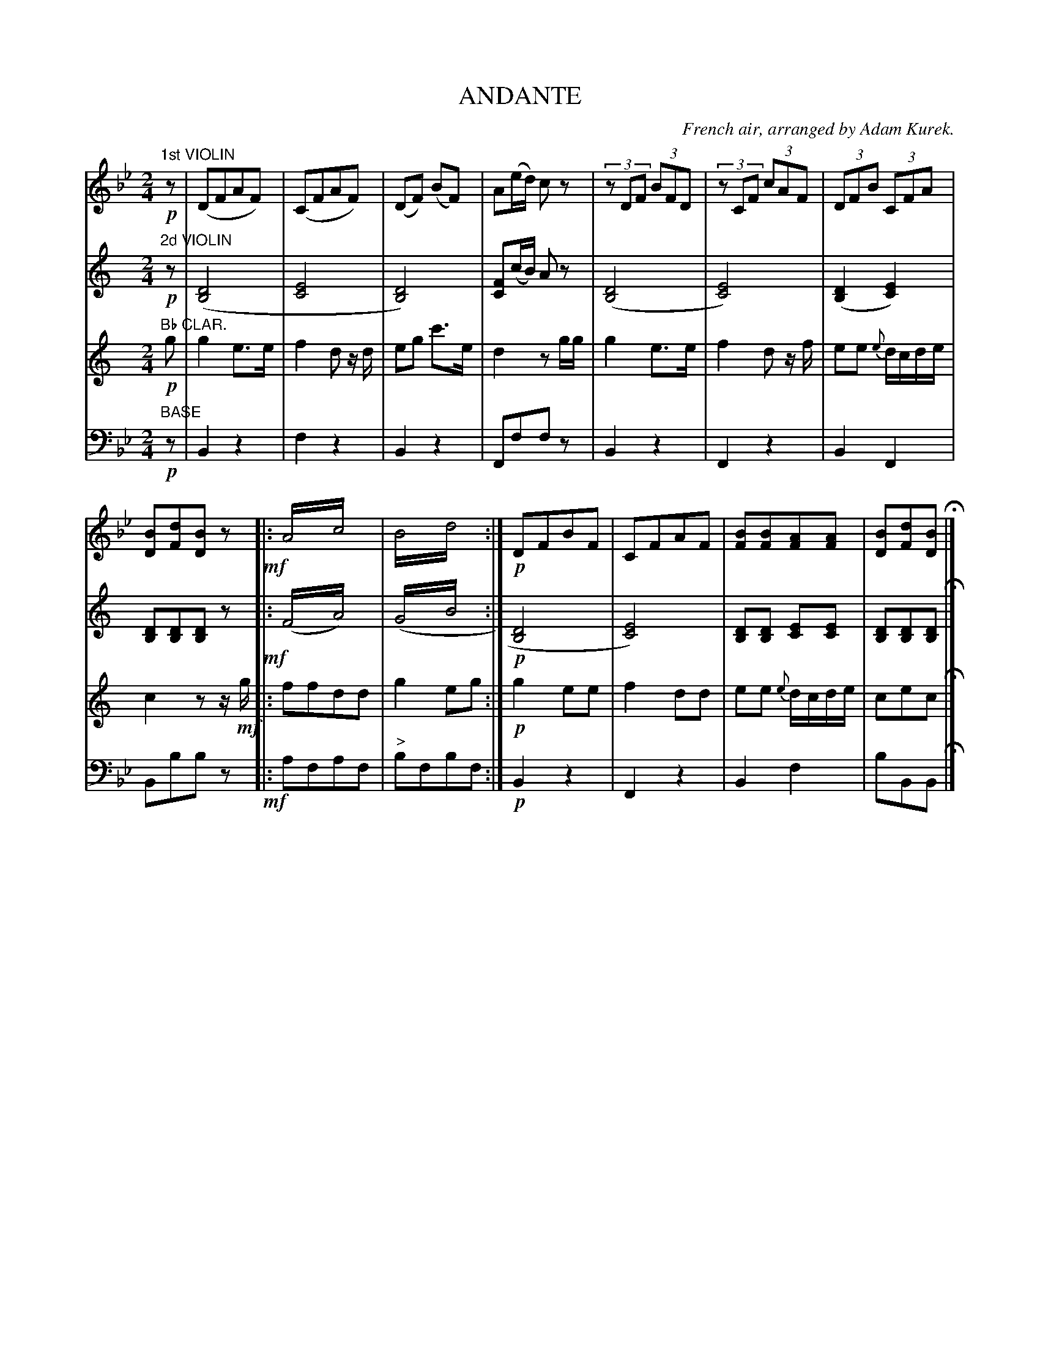 X: 1552
T: ANDANTE
O: French air, arranged by Adam Kurek.
B: Oliver Ditson "The Boston Collection of Instrumental Music" 1910 p.155 #2
F: http://conquest.imslp.info/files/imglnks/usimg/8/8f/IMSLP175643-PMLP309456-bostoncollection00bost_bw.pdf
%: 2012 John Chambers <jc:trillian.mit.edu>
M: 2/4
L: 1/8
K: Bb
% -------------------------
V: 1
"1st VIOLIN"!p!z | (DFAF) | (CFAF) | (DF) (BF) |\
A(e/d/) cz | (3zDF (3BFD | (3zCF (3cAF | (3DFB (3CFA |
[BD][dF][BD]z  !mf! |: A2!trem2!c2 | B2!trem2!d2 :|\
!p!DFBF | CFAF | [BF][BF][AF][AF] | [BD][dF][BD] H|]
% -------------------------
V: 2
K: C
"2d VIOLIN"!p!z | ([D4B,4] | [E4C4] | [D4B,4]) |\
[FC](c/B/) Az | ([D4B,4] | [E4C4]) | ([D2B,2][E2C2]) |\
[DB,][DB,][DB,]z !mf!|: (F2!trem2!A2) | (G2!trem2!B2 :|\
!p![D4B,4] | [E4C4]) | [DB,][DB,] [EC][EC] | [DB,][DB,][DB,] H|]
% -------------------------
V: 3
K: C
"Bb CLAR."!p!g | g2e>e | f2d z/d/ | eg c'>e |\
d2 zg/g/ | g2e>e | f2d z/f/ | ee {e}d/c/d/e/ |\
c2 zz/!mf!g/ |: ffdd | g2eg :|\
!p!g2 ee | f2 dd | ee {e}d/c/d/e/ | cec H|]
% -------------------------
V: 4 clef=bass middle=d
"BASE"!p!z | B2z2 | f2z2 | B2z2 |\
Fffz | B2z2 | F2z2 | B2F2 |\
Bbbz !mf!|: afaf | "^>"bfbf :|\
!p!B2z2 | F2z2 | B2f2 | bBB H|]
